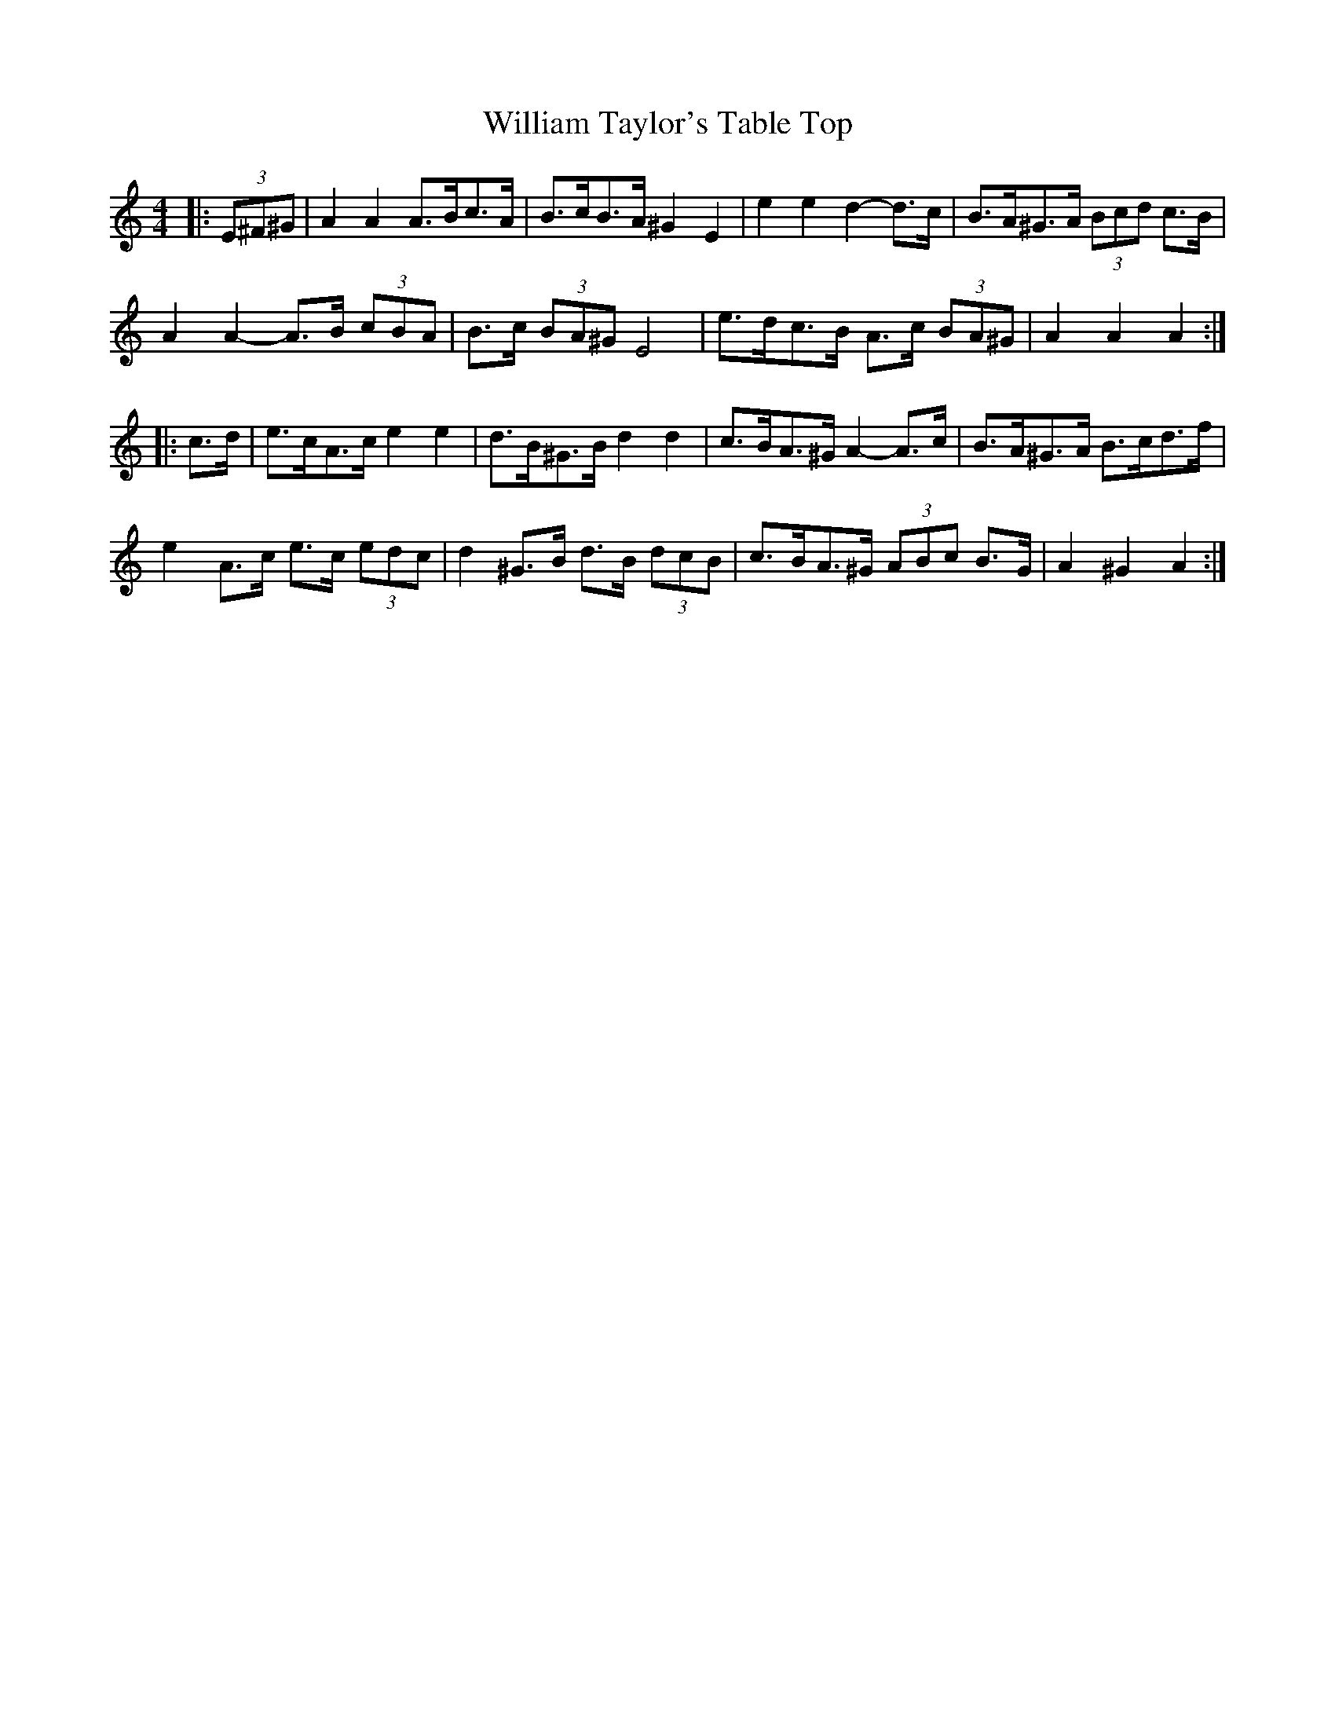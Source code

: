 X: 42945
T: William Taylor's Table Top
R: hornpipe
M: 4/4
K: Aminor
|:(3E^F^G|A2 A2 A>Bc>A|B>cB>A ^G2 E2|e2 e2 d2- d>c|B>A^G>A (3Bcd c>B|
A2 A2- A>B (3cBA|B>c (3BA^G E4|e>dc>B A>c (3BA^G|A2 A2 A2:|
|:c>d|e>cA>c e2 e2|d>B^G>B d2 d2|c>BA>^G A2- A>c|B>A^G>A B>cd>f|
e2 A>c e>c (3edc|d2 ^G>B d>B (3dcB|c>BA>^G (3ABc B>G|A2 ^G2 A2:|

